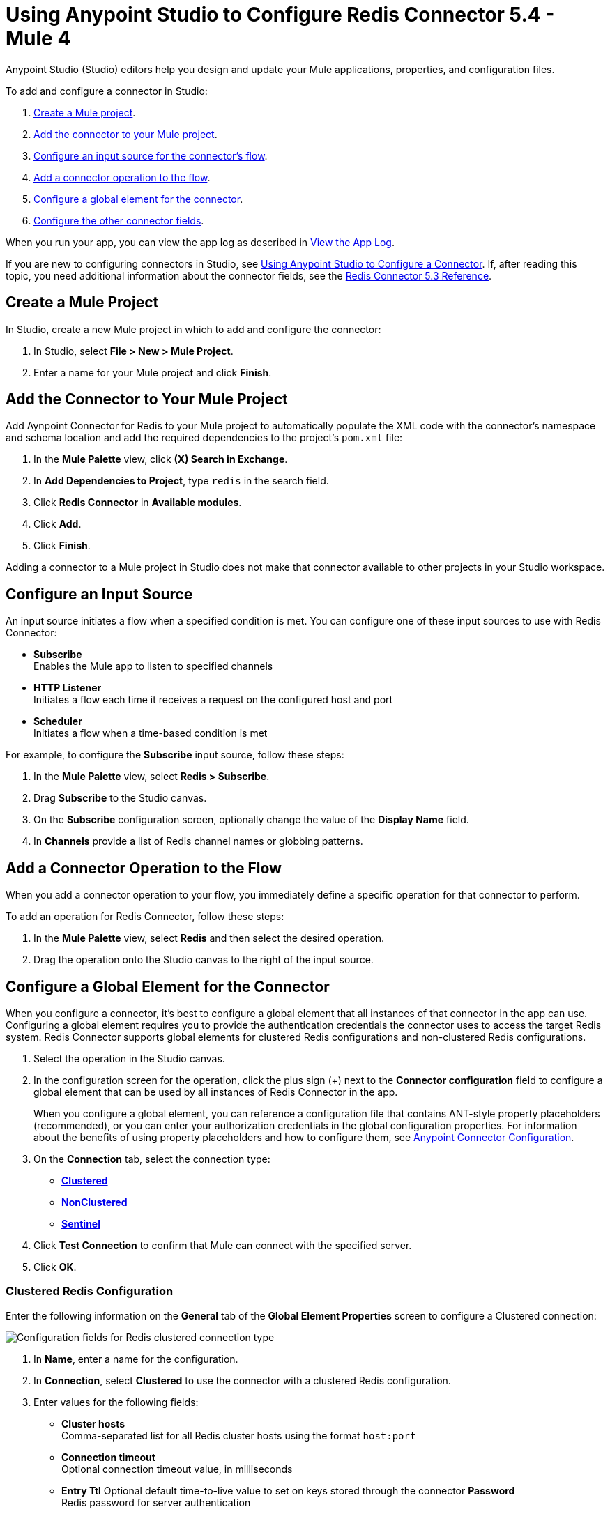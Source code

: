 = Using Anypoint Studio to Configure Redis Connector 5.4 - Mule 4
:page-aliases: connectors::redis/redis-connector-studio.adoc
:page-aliases: connectors::redis/redis-connector-design-center.adoc

Anypoint Studio (Studio) editors help you design and update your Mule applications, properties, and configuration files.

To add and configure a connector in Studio:

. <<create-mule-project,Create a Mule project>>.
. <<add-connector-to-project,Add the connector to your Mule project>>.
. <<configure-input-source,Configure an input source for the connector's flow>>.
. <<add-connector-operation,Add a connector operation to the flow>>.
. <<configure-global-element,Configure a global element for the connector>>.
. <<configure-other-fields,Configure the other connector fields>>.

When you run your app, you can view the app log as described in <<view-app-log,View the App Log>>.

If you are new to configuring connectors in Studio, see xref:connectors::introduction/intro-config-use-studio.adoc[Using Anypoint Studio to Configure a Connector]. If, after reading this topic, you need additional information about the connector fields, see the xref:redis-connector-reference.adoc[Redis Connector 5.3 Reference].

[[create-mule-project]]
== Create a Mule Project

In Studio, create a new Mule project in which to add and configure the connector:

. In Studio, select *File > New > Mule Project*.
. Enter a name for your Mule project and click *Finish*.

[[add-connector-to-project]]
== Add the Connector to Your Mule Project

Add Aynpoint Connector for Redis to your Mule project to automatically populate the XML code with the connector's namespace and schema location and add the required dependencies to the project's `pom.xml` file:

. In the *Mule Palette* view, click *(X) Search in Exchange*.
. In *Add Dependencies to Project*, type `redis` in the search field.
. Click *Redis Connector* in *Available modules*.
. Click *Add*.
. Click *Finish*.

Adding a connector to a Mule project in Studio does not make that connector available to other projects in your Studio workspace.

[[configure-input-source]]
== Configure an Input Source

An input source initiates a flow when a specified condition is met.
You can configure one of these input sources to use with Redis Connector:

* *Subscribe* +
Enables the Mule app to listen to specified channels
* *HTTP Listener* +
Initiates a flow each time it receives a request on the configured host and port
* *Scheduler* +
Initiates a flow when a time-based condition is met

For example, to configure the *Subscribe* input source, follow these steps:

. In the *Mule Palette* view, select *Redis > Subscribe*.
. Drag *Subscribe* to the Studio canvas.
. On the *Subscribe* configuration screen, optionally change the value of the *Display Name* field.
. In *Channels* provide a list of Redis channel names or globbing patterns.


[[add-connector-operation]]
== Add a Connector Operation to the Flow

When you add a connector operation to your flow, you immediately define a specific operation for that connector to perform.

To add an operation for Redis Connector, follow these steps:

. In the *Mule Palette* view, select *Redis* and then select the desired operation.
. Drag the operation onto the Studio canvas to the right of the input source.

[[configure-global-element]]
== Configure a Global Element for the Connector

When you configure a connector, it’s best to configure a global element that all instances of that connector in the app can use. Configuring a global element requires you to provide the authentication credentials the connector uses to access the target Redis system. Redis Connector supports global elements for clustered Redis configurations and non-clustered Redis configurations.

. Select the operation in the Studio canvas.
. In the configuration screen for the operation, click the plus sign (+) next to the *Connector configuration* field to configure a global element that can be used by all instances of Redis Connector in the app.
+
When you configure a global element, you can reference a configuration file that contains ANT-style property placeholders (recommended), or you can enter your authorization credentials in the global configuration properties. For information about the benefits of using property placeholders and how to configure them, see xref:connectors::introduction/intro-connector-configuration-overview.adoc[Anypoint Connector Configuration].

. On the *Connection* tab, select the connection type:
* *<<clustered-config,Clustered>>*
* *<<nonclustered-config,NonClustered>>*
* *<<sentinel-config,Sentinel>>*
. Click *Test Connection* to confirm that Mule can connect with the specified server.
. Click *OK*.

[[clustered-config]]
=== Clustered Redis Configuration

Enter the following information on the *General* tab of the *Global Element Properties* screen to configure a Clustered connection:

image::redis-basic-config-clustered.png[Configuration fields for Redis clustered connection type]

. In *Name*, enter a name for the configuration.
. In *Connection*, select *Clustered* to use the connector with a clustered Redis configuration.
. Enter values for the following fields:
* *Cluster hosts* +
Comma-separated list for all Redis cluster hosts using the format `host:port`
* *Connection timeout* +
Optional connection timeout value, in milliseconds
* *Entry Ttl*
Optional default time-to-live value to set on keys stored through the connector
*Password* +
Redis password for server authentication
. Click *Test Connection*.
. Click *OK*.

[[nonclustered-config]]
=== Nonclustered Redis Configuration

Enter the following information on the *General* tab of the *Global Element Properties* screen to configure a non-clustered connection:

image::redis-basic-config.png[Configuration fields for Redis non-clustered connection type]

. In *Name*, enter a name for the configuration.
. In *Connection*, select *NonClustered* to use the connector with a non-clustered Redis configuration.
. Enter values for the following fields:
* *Host* +
Host for the Redis server
* *Port* +
Port on which the non-clustered server is running
*Connection Timeout* +
Optional connection timeout value, in milliseconds
* *Entry Ttl* +
Optional default time-to-live value to set on keys stored through the connector.
* *Password* +
Password for server authentication.
. Click *Test Connection*.
. Click *OK*.


[[sentinel-config]]
== Sentinel Configuration

Sentinel provides a high-availability solution in case of failure on your Redis cluster.

To configure a Sentinel connection:

. On the *General* tab of the *Global Element Properties*, enter a name for the configuration.
. In *Connection*, select *Sentinel* to use the connector with a non-clustered Redis configuration.
. Enter values for the following fields:
* *Sentinels hosts* +
Sentinel addresses that monitor the Redis main host to which the connector will connect
* *Main name* +
Name of the Redis main for which Sentinel discovers and returns the address of the main instance to connect to
* *Sentinel password* +
Password for Sentinel server authentication
* *Index* +
Index of the database that the pool uses
* *Password* +
Password for Redis server authentication
* *Entry ttl* +
Optional default time-to-live value to set on keys stored through the connector
. Click *Test Connection*.
. Click *OK*.

[[configure-tls]]
=== TLS Configuration

To enable and configure TLS for your app:

. In the *Connection* section for the configuration, click the *Security* tab.
. To configure a truststore, in *TLS Configuration*, select *Edit inline* and provide the following values:
* *Path* +
Location of the truststore file.
* *Password* +
Password for the truststore file.
* *Type* +
File format of the truststore file.
* *Algorithm* +
Algorithm the truststore uses.
* *Insecure* +
Boolean that determines whether or not to validate the truststore. If set to `true`, no validation occurs. The default value is `false`.
. To configure a keystore, enter the following values:
* *Type* +
Optionally specify the file format of the keystore file. The default value is `JKS`.
* *Path* +
Optionally specify the location of the keystore file. This can be used for two-way authentication for the connector.
* *Alias* +
Attribute that indicates the alias of the key to use when the keystore contains many private keys. If not defined, the first key in the file is used by default.
* *Key password* +
Key manager password, which is the password for the private key inside the keystore.
* *Password* +
Store password for the keystore file. This is required only if the *Key Store Location* is configured.
** *Algorithm* +
Algorithm used in the keystore.
. Click *Test Connection*.
. Click *OK*.

[[view-app-log]]
== View the App Log

You can view the app log for the connector as follows:

* If you’re running the app from the Anypoint Platform, the output is visible in the Anypoint Studio *Console* window.
* If you’re running the app using Mule from the command line, the app log is visible in your OS console.

Unless the log file path was customized in the app’s log file (`log4j2.xml`), you can also view the app log in
`MULE_HOME/logs/<app-name>.log`.

For more information about the app log, see xref:mule-runtime::logging-in-mule.adoc[Configuring Logging].

== Next Step

After you configure a global element and connection information, configure the other fields for the connector.

== See Also

* xref:connectors::introduction/introduction-to-anypoint-connectors.adoc[Introduction to Anypoint Connectors]
* https://help.mulesoft.com[MuleSoft Help Center]

